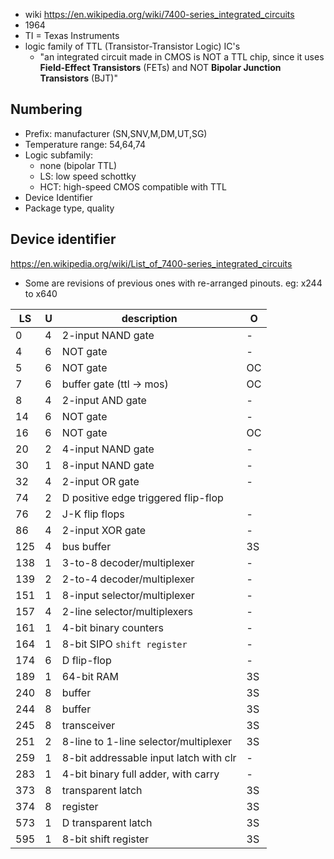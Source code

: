 - wiki https://en.wikipedia.org/wiki/7400-series_integrated_circuits
- 1964
- TI = Texas Instruments
- logic family of TTL (Transistor-Transistor Logic) IC's
  - "an integrated circuit made in CMOS is NOT a TTL chip, since it uses *Field-Effect Transistors* (FETs) and NOT *Bipolar Junction Transistors* (BJT)"

[[https://upload.wikimedia.org/wikipedia/commons/c/c6/TexasInstruments_7400_chip%2C_view_and_element_placement.jpg]]

** Numbering

#+ATTR_ORG: :width 300
[[https://upload.wikimedia.org/wikipedia/commons/thumb/7/7b/74_Series_Code.svg/1280px-74_Series_Code.svg.png]]

- Prefix: manufacturer (SN,SNV,M,DM,UT,SG)
- Temperature range: 54,64,74
- Logic subfamily:
  - none (bipolar TTL)
  - LS: low speed schottky
  - HCT: high-speed CMOS compatible with TTL
- Device Identifier
- Package type, quality

** Device identifier

https://en.wikipedia.org/wiki/List_of_7400-series_integrated_circuits

- Some are revisions of previous ones with re-arranged pinouts.
  eg: x244 to x640

|-----+---+----------------------------------------+----|
|  LS | U | description                            | O  |
|-----+---+----------------------------------------+----|
|   0 | 4 | 2-input NAND gate                      | -  |
|   4 | 6 | NOT gate                               | -  |
|   5 | 6 | NOT gate                               | OC |
|   7 | 6 | buffer gate (ttl -> mos)               | OC |
|   8 | 4 | 2-input AND gate                       | -  |
|  14 | 6 | NOT gate                               | -  |
|  16 | 6 | NOT gate                               | OC |
|  20 | 2 | 4-input NAND gate                      | -  |
|  30 | 1 | 8-input NAND gate                      | -  |
|  32 | 4 | 2-input OR gate                        | -  |
|  74 | 2 | D positive edge triggered flip-flop    |    |
|  76 | 2 | J-K flip flops                         | -  |
|  86 | 4 | 2-input XOR gate                       | -  |
| 125 | 4 | bus buffer                             | 3S |
| 138 | 1 | 3-to-8 decoder/multiplexer             | -  |
| 139 | 2 | 2-to-4 decoder/multiplexer             | -  |
| 151 | 1 | 8-input selector/multiplexer           | -  |
| 157 | 4 | 2-line  selector/multiplexers          | -  |
| 161 | 1 | 4-bit binary counters                  | -  |
| 164 | 1 | 8-bit SIPO =shift register=            | -  |
| 174 | 6 | D flip-flop                            | -  |
| 189 | 1 | 64-bit RAM                             | 3S |
| 240 | 8 | buffer                                 | 3S |
| 244 | 8 | buffer                                 | 3S |
| 245 | 8 | transceiver                            | 3S |
| 251 | 2 | 8-line to 1-line selector/multiplexer  | 3S |
| 259 | 1 | 8-bit addressable input latch with clr | -  |
| 283 | 1 | 4-bit binary full adder, with carry    | -  |
| 373 | 8 | transparent latch                      | 3S |
| 374 | 8 | register                               | 3S |
| 573 | 1 | D transparent latch                    | 3S |
| 595 | 1 | 8-bit shift register                   | 3S |
|-----+---+----------------------------------------+----|
